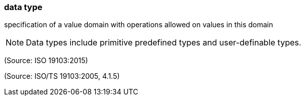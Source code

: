 === data type

specification of a value domain with operations allowed on values in this domain

NOTE: Data types include primitive predefined types and user-definable types.

(Source: ISO 19103:2015)

(Source: ISO/TS 19103:2005, 4.1.5)

